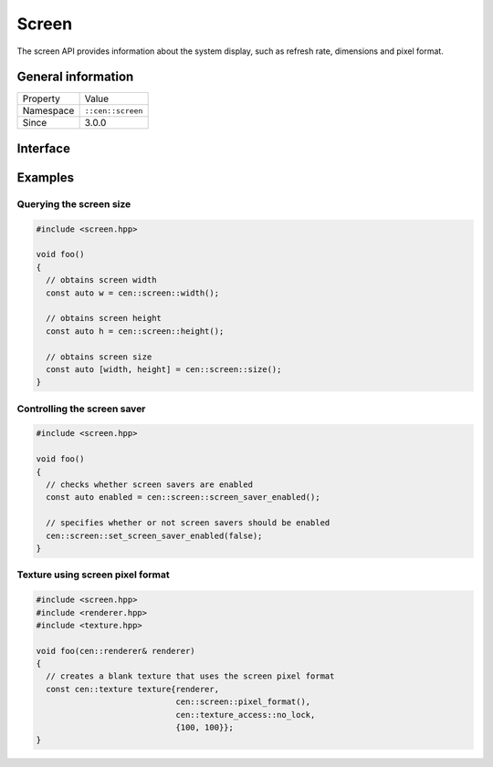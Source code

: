 Screen
======

The screen API provides information about the system display, such as refresh rate, 
dimensions and pixel format.

General information
-------------------

======================  =========================================
  Property               Value
----------------------  -----------------------------------------
Namespace                ``::cen::screen``
Since                    3.0.0
======================  =========================================

Interface
---------

.. doxygennamespace:: cen::screen
  :outline:
  :members:

Examples
--------

Querying the screen size
~~~~~~~~~~~~~~~~~~~~~~~~

.. code-block:: C++
  
  #include <screen.hpp>

  void foo()
  {
    // obtains screen width
    const auto w = cen::screen::width();

    // obtains screen height
    const auto h = cen::screen::height();

    // obtains screen size
    const auto [width, height] = cen::screen::size();
  }

Controlling the screen saver
~~~~~~~~~~~~~~~~~~~~~~~~~~~~

.. code-block:: C++
  
  #include <screen.hpp>

  void foo()
  {
    // checks whether screen savers are enabled
    const auto enabled = cen::screen::screen_saver_enabled();

    // specifies whether or not screen savers should be enabled
    cen::screen::set_screen_saver_enabled(false);
  }

Texture using screen pixel format
~~~~~~~~~~~~~~~~~~~~~~~~~~~~~~~~~

.. code-block:: C++
  
  #include <screen.hpp>
  #include <renderer.hpp>
  #include <texture.hpp>

  void foo(cen::renderer& renderer)
  {
    // creates a blank texture that uses the screen pixel format
    const cen::texture texture{renderer,
                               cen::screen::pixel_format(), 
                               cen::texture_access::no_lock, 
                               {100, 100}};
  }